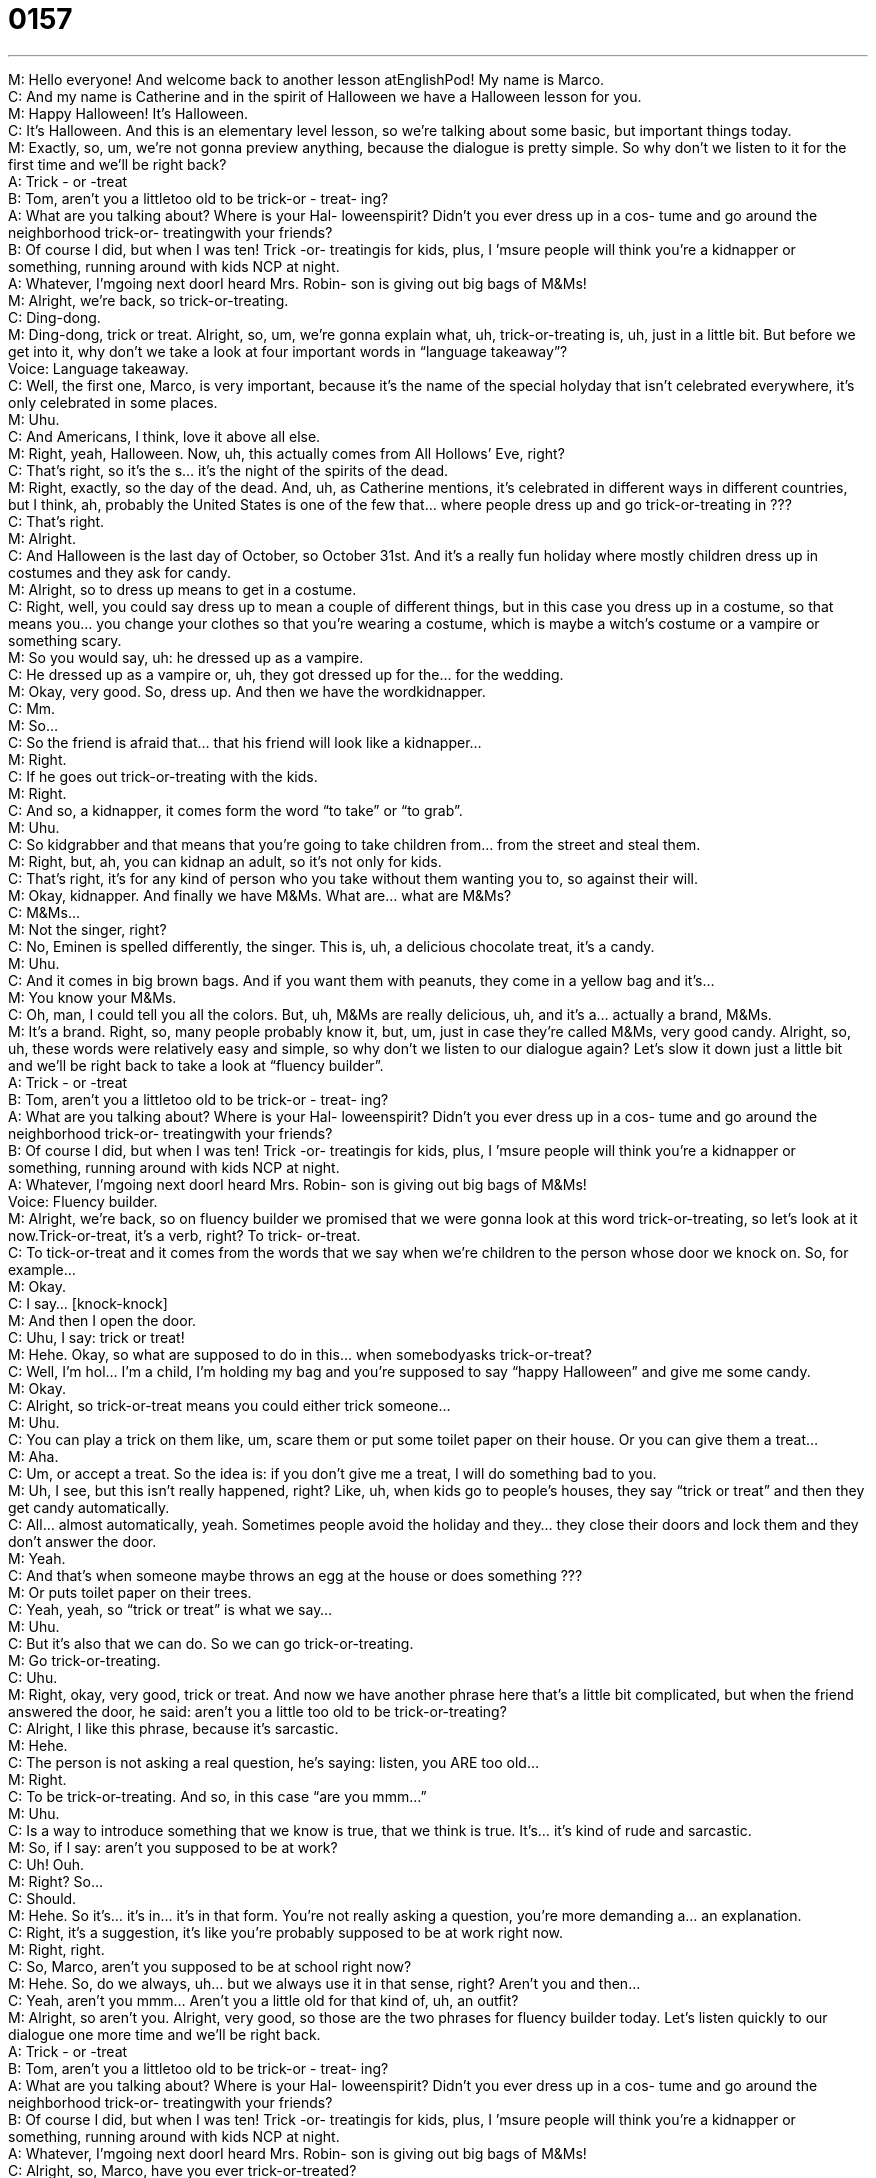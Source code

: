 = 0157
:toc: left
:toclevels: 3
:sectnums:
:stylesheet: ../../../../myAdocCss.css

'''


M: Hello everyone! And welcome back to another lesson atEnglishPod! My name is Marco. +
C: And my name is Catherine and in the spirit of Halloween we have a Halloween lesson 
for you. +
M: Happy Halloween! It’s Halloween. +
C: It’s Halloween. And this is an elementary level lesson, so we’re talking about some 
basic, but important things today. +
M: Exactly, so, um, we’re not gonna preview anything, because the dialogue is pretty 
simple. So why don’t we listen to it for the first time and we’ll be right back? +
A: Trick - or -treat +
B: Tom, aren’t you a littletoo old to be trick-or - treat- 
ing? +
A: What are you talking about? Where is your Hal- 
loweenspirit? Didn’t you ever dress up in a cos-
tume and go around the neighborhood trick-or-
treatingwith your friends? +
B: Of course I did, but when I was ten! Trick -or- 
treatingis for kids, plus, I ’msure people will think
you’re a kidnapper or something, running around
with kids NCP at night. +
A: Whatever, I’mgoing next doorI heard Mrs. Robin- 
son is giving out big bags of M&Ms! +
M: Alright, we’re back, so trick-or-treating. +
C: Ding-dong. +
M: Ding-dong, trick or treat. Alright, so, um, we’re gonna explain what, uh, trick-or-treating 
is, uh, just in a little bit. But before we get into it, why don’t we take a look at four
important words in “language takeaway”? +
Voice: Language takeaway. +
C: Well, the first one, Marco, is very important, because it’s the name of the special holyday 
that isn’t celebrated everywhere, it’s only celebrated in some places. +
M: Uhu. +
C: And Americans, I think, love it above all else. +
M: Right, yeah, Halloween. Now, uh, this actually comes from All Hollows’ Eve, right? +
C: That’s right, so it’s the s… it’s the night of the spirits of the dead. +
M: Right, exactly, so the day of the dead. And, uh, as Catherine mentions, it’s celebrated in 
different ways in different countries, but I think, ah, probably the United States is one of the
few that… where people dress up and go trick-or-treating in ??? +
C: That’s right. +
M: Alright. +
C: And Halloween is the last day of October, so October 31st. And it’s a really fun holiday 
where mostly children dress up in costumes and they ask for candy. +
M: Alright, so to dress up means to get in a costume. +
C: Right, well, you could say dress up to mean a couple of different things, but in this case 
you dress up in a costume, so that means you… you change your clothes so that you’re
wearing a costume, which is maybe a witch’s costume or a vampire or something scary. +
M: So you would say, uh: he dressed up as a vampire. +
C: He dressed up as a vampire or, uh, they got dressed up for the… for the wedding. +
M: Okay, very good. So, dress up. And then we have the wordkidnapper. +
C: Mm. +
M: So… +
C: So the friend is afraid that… that his friend will look like a kidnapper… +
M: Right. +
C: If he goes out trick-or-treating with the kids. +
M: Right. +
C: And so, a kidnapper, it comes form the word “to take” or “to grab”. +
M: Uhu. +
C: So kidgrabber and that means that you’re going to take children from… from the street 
and steal them. +
M: Right, but, ah, you can kidnap an adult, so it’s not only for kids. +
C: That’s right, it’s for any kind of person who you take without them wanting you to, so 
against their will. +
M: Okay, kidnapper. And finally we have M&Ms. What are… what are M&Ms? +
C: M&Ms… +
M: Not the singer, right? +
C: No, Eminen is spelled differently, the singer. This is, uh, a delicious chocolate treat, it’s a 
candy. +
M: Uhu. +
C: And it comes in big brown bags. And if you want them with peanuts, they come in a 
yellow bag and it’s… +
M: You know your M&Ms. +
C: Oh, man, I could tell you all the colors. But, uh, M&Ms are really delicious, uh, and it’s 
a… actually a brand, M&Ms. +
M: It’s a brand. Right, so, many people probably know it, but, um, just in case they’re 
called M&Ms, very good candy. Alright, so, uh, these words were relatively easy and simple,
so why don’t we listen to our dialogue again? Let’s slow it down just a little bit and we’ll be
right back to take a look at “fluency builder”. +
A: Trick - or -treat +
B: Tom, aren’t you a littletoo old to be trick-or - treat- 
ing? +
A: What are you talking about? Where is your Hal- 
loweenspirit? Didn’t you ever dress up in a cos-
tume and go around the neighborhood trick-or-
treatingwith your friends? +
B: Of course I did, but when I was ten! Trick -or- 
treatingis for kids, plus, I ’msure people will think
you’re a kidnapper or something, running around
with kids NCP at night. +
A: Whatever, I’mgoing next doorI heard Mrs. Robin- 
son is giving out big bags of M&Ms! +
Voice: Fluency builder. +
M: Alright, we’re back, so on fluency builder we promised that we were gonna look at this 
word trick-or-treating, so let’s look at it now.Trick-or-treat, it’s a verb, right? To trick-
or-treat. +
C: To tick-or-treat and it comes from the words that we say when we’re children to the 
person whose door we knock on. So, for example… +
M: Okay. +
C: I say… [knock-knock] +
M: And then I open the door. +
C: Uhu, I say: trick or treat! +
M: Hehe. Okay, so what are supposed to do in this… when somebodyasks trick-or-treat? +
C: Well, I’m hol… I’m a child, I’m holding my bag and you’re supposed to say “happy 
Halloween” and give me some candy. +
M: Okay. +
C: Alright, so trick-or-treat means you could either trick someone… +
M: Uhu. +
C: You can play a trick on them like, um, scare them or put some toilet paper on their 
house. Or you can give them a treat… +
M: Aha. +
C: Um, or accept a treat. So the idea is: if you don’t give me a treat, I will do something 
bad to you. +
M: Uh, I see, but this isn’t really happened, right? Like, uh, when kids go to people’s 
houses, they say “trick or treat” and then they get candy automatically. +
C: All… almost automatically, yeah. Sometimes people avoid the holiday and they… they 
close their doors and lock them and they don’t answer the door. +
M: Yeah. +
C: And that’s when someone maybe throws an egg at the house or does something ??? +
M: Or puts toilet paper on their trees. +
C: Yeah, yeah, so “trick or treat” is what we say… +
M: Uhu. +
C: But it’s also that we can do. So we can go trick-or-treating. +
M: Go trick-or-treating. +
C: Uhu. +
M: Right, okay, very good, trick or treat. And now we have another phrase here that’s a 
little bit complicated, but when the friend answered the door, he said: aren’t you a little
too old to be trick-or-treating? +
C: Alright, I like this phrase, because it’s sarcastic. +
M: Hehe. +
C: The person is not asking a real question, he’s saying: listen, you ARE too old… +
M: Right. +
C: To be trick-or-treating. And so, in this case “are you mmm…” +
M: Uhu. +
C: Is a way to introduce something that we know is true, that we think is true. It’s… it’s 
kind of rude and sarcastic. +
M: So, if I say: aren’t you supposed to be at work? +
C: Uh! Ouh. +
M: Right? So… +
C: Should. +
M: Hehe. So it’s… it’s in… it’s in that form. You’re not really asking a question, you’re more 
demanding a… an explanation. +
C: Right, it’s a suggestion, it’s like you’re probably supposed to be at work right now. +
M: Right, right. +
C: So, Marco, aren’t you supposed to be at school right now? +
M: Hehe. So, do we always, uh… but we always use it in that sense, right? Aren’t you and 
then… +
C: Yeah, aren’t you mmm… Aren’t you a little old for that kind of, uh, an outfit? +
M: Alright, so aren’t you. Alright, very good, so those are the two phrases for fluency 
builder today. Let’s listen quickly to our dialogue one more time and we’ll be right back. +
A: Trick - or -treat +
B: Tom, aren’t you a littletoo old to be trick-or - treat- 
ing? +
A: What are you talking about? Where is your Hal- 
loweenspirit? Didn’t you ever dress up in a cos-
tume and go around the neighborhood trick-or-
treatingwith your friends? +
B: Of course I did, but when I was ten! Trick -or- 
treatingis for kids, plus, I ’msure people will think
you’re a kidnapper or something, running around
with kids NCP at night. +
A: Whatever, I’mgoing next doorI heard Mrs. Robin- 
son is giving out big bags of M&Ms! +
C: Alright, so, Marco, have you ever trick-or-treated? +
M: I did… I did, I used to go trick-or-treating when I was, um, little and it was actually 
really fun. +
C: We use to have competitions about who had the most candy. +
M: I’ve heard about this. +
C: Right, cause you don’t necessarily bring a bag, you bring up pillow case. +
M: Right. +
C: And you fill your pillow case with candy. +
M: Now, the interesting thing is that, um, sometimes you wouldn’t necessarily only get 
candy from people. +
C: Right, sometimes you got weird things… +
M: Yeah. +
C: Like pennies. +
M: Yeah. +
C: Or toothbrushes. +
M: Yeah, yeah. +
C: Or apples. +
M: Yeah, so you would go to someone’s house and they would give you an apple and you 
would be like, okay. Hehe. +
C: But there’s always an old lady who lived near, um… well she lived in the neighborhood 
and every neighborhood had one, you know… +
M: Uhu. +
C: All my friends had a lady they would go to and she gave the fullsized candy bars. +
M: Wow. +
C: Right, because normally stores sell small candy bars for the Halloween holiday… +
M: Right. +
C: Because they’re smaller, they’re chipper. That’s easier to give them to many people. +
M: Uhu. +
C: But there’s always one person who has the big, fullsized candy bars and everyone goes 
to her. +
M: Right, exactly. And actually it’s amazing how, um, Halloween is such an important event 
in the States, because everyone dresses up, everyone puts out decorations
or pumpkins outside of their homes. +
C: Uhu. +
M: They have pumpkin carving contest which are really cool how theycarve out pumpkins. +
C: They make faces in the pumpkins and then we can put a candle inside… +
M: Right. +
C: Light it up, it’s really fun. +
M: So that’s called a Jackolantern, right? +
C: That’s right, uhu. +
M: Why is it called a Jackolantern? Do you know? +
C: I’ve no idea. +
M: It’s weird. +
C: Maybe it’s like Jack, like a person, looks like a person’s face. +
M: Maybe Jack invented it. +
C: Cause a lantern is a light, you know… +
M: Right. +
C: It’s like a light with a candle in it, so… +
M: Yeah. +
C: Uhu. +
M: It’s actually a very, uh… it’s a very fun, um, holiday. It’s… it’s really interesting in… it’s 
kind of strange when people really oppose it, because they say that it’s, um… you know, it
has to do with the devil or it has to do… it’s a pagan ritual an things like this. But, you
know, it’s just good fun. +
C: It’s fun, it’s silly, everyone likes to dress up in a costume. +
M: What was the weirdest costume that you’ve, uh, dressed up as… as an adult? Or… cause 
I know you’ve dressed up as an adult as well. +
C: Absolutely… I dress up every year. I was Pippi Longstockings last year. Well, um, as a 
chilled one year I dressed up as an injured soldier, cause like my dad was in the military, so
we always had fatiguesaround the house. +
M: Aha. +
C: And so, I used those fatigues and like put blood on my face and I had crutches. People 
thought that I really had a broken leg… +
M: Wow. +
C: So they used to give me double… they gave me… that year they gave me double the 
candy, because they thought; oh, here’s a poor girl on crutches… +
M: And trick-or-treating. +
C: And my… my costume was an injured soldier, so they… they ???understand it. +
M: Hehe. +
C: It was really funny. +
M: Nice. Well, we wanna hear about you guys, if you go trick-or-treating or if you dress up 
for Halloween. I know that many places around the world have, uh, parties or festivities for
Halloween and… +
C: Uhu. +
M: And people dress up. So come to our website englishpod.com, we’ll see you guys there 
and, uh, we’ll see you guys next time… +
C: Happy Halloween! +
M: Happy Halloween! 
  
